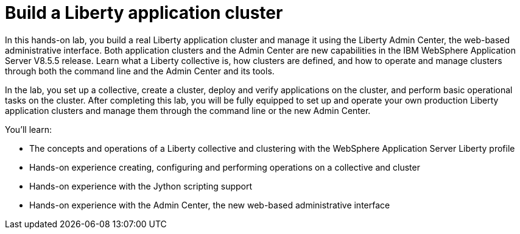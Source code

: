 Build a Liberty application cluster
===================================

In this hands-on lab, you build a real Liberty application cluster and manage it using the Liberty Admin Center, the web-based administrative interface.  Both application clusters and the Admin Center are new capabilities in the IBM WebSphere Application Server V8.5.5 release. Learn what a Liberty collective is, how clusters are defined, and how to operate and manage clusters through both the command line and the Admin Center and its tools. 

In the lab, you set up a collective, create a cluster, deploy and verify applications on the cluster, and perform basic operational tasks on the cluster. After completing this lab, you will be fully equipped to set up and operate your own production Liberty application clusters and manage them through the command line or the new Admin Center.

You'll learn:

* The concepts and operations of a Liberty collective and clustering with the WebSphere Application Server Liberty profile
* Hands-on experience creating, configuring and performing operations on a collective and cluster
* Hands-on experience with the Jython scripting support
* Hands-on experience with the Admin Center, the new web-based administrative interface
